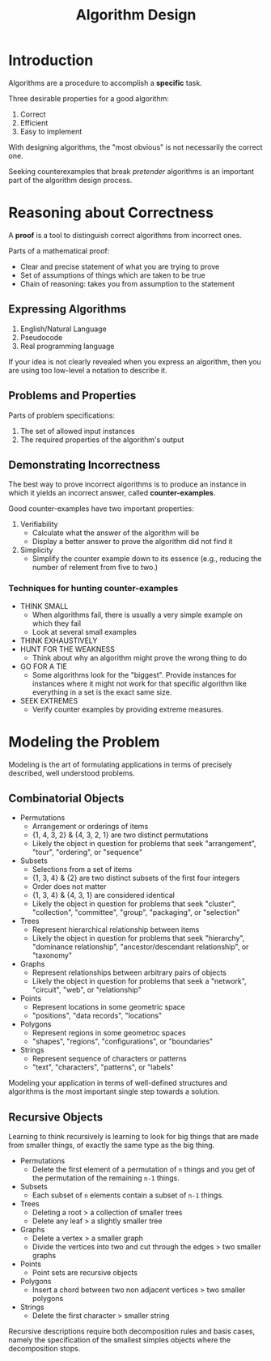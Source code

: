 :PROPERTIES:
:ID:       e100f364-a1e9-486d-82f0-823b3e0d02e7
:END:
#+title: Algorithm Design
#+tags: [[id:5a2a8786-c4c9-44b8-9868-e7633631aebe][DSA]]

* Introduction

Algorithms are a procedure to accomplish a *specific* task.

Three desirable properties for a good algorithm:
1. Correct
2. Efficient
3. Easy to implement

With designing algorithms, the "most obvious" is not necessarily the correct one.

Seeking counterexamples that break /pretender/ algorithms is an important part of the algorithm design process.

* Reasoning about Correctness

A *proof* is a tool to distinguish correct algorithms from incorrect ones.

Parts of a mathematical proof:
- Clear and precise statement of what you are trying to prove
- Set of assumptions of things which are taken to be true
- Chain of reasoning: takes you from assumption to the statement

** Expressing Algorithms

1. English/Natural Language
2. Pseudocode
3. Real programming language

If your idea is not clearly revealed when you express an algorithm, then you are using too low-level a notation to describe it.

** Problems and Properties

Parts of problem specifications:
1. The set of allowed input instances
2. The required properties of the algorithm's output

** Demonstrating Incorrectness

The best way to prove incorrect algorithms is to produce an instance in which it yields an incorrect answer, called *counter-examples*.

Good counter-examples have two important properties:
1. Verifiability
   - Calculate what the answer of the algorithm will be
   - Display a better answer to prove the algorithm did not find it
2. Simplicity
   - Simplify the counter example down to its essence (e.g., reducing the number of relement from five to two.)

*** Techniques for hunting counter-examples

- THINK SMALL
  - When algorithms fail, there is usually a very simple example on which they fail
  - Look at several small examples
- THINK EXHAUSTIVELY
- HUNT FOR THE WEAKNESS
  - Think about why an algorithm might prove the wrong thing to do
- GO FOR A TIE
  - Some algorithms look for the "biggest". Provide instances for instances where it might not work for that specific algorithm like everything in a set is the exact same size.
- SEEK EXTREMES
  - Verify counter examples by providing extreme measures.

* Modeling the Problem

Modeling is the art of formulating applications in terms of precisely described, well understood problems.

** Combinatorial Objects

- Permutations
  - Arrangement or orderings of items
  - {1, 4, 3, 2} & {4, 3, 2, 1} are two distinct permutations
  - Likely the object in question for problems that seek "arrangement", "tour", "ordering", or "sequence"
- Subsets
  - Selections from a set of items
  - {1, 3, 4} & {2} are two distinct subsets of the first four integers
  - Order does not matter
  - {1, 3, 4} & {4, 3, 1} are considered identical
  - Likely the object in question for problems that seek "cluster", "collection", "committee", "group", "packaging", or "selection"
- Trees
  - Represent hierarchical relationship between items
  - Likely the object in question for problems that seek "hierarchy", "dominance relationship", "ancestor/descendant relationship", or "taxonomy"
- Graphs
  - Represent relationships between arbitrary pairs of objects
  - Likely the object in question for problems that seek a "network", "circuit", "web", or "relationship"
- Points
  - Represent locations in some geometric space
  - "positions", "data records", "locations"
- Polygons
  - Represent regions in some geometroc spaces
  - "shapes", "regions", "configurations", or "boundaries"
- Strings
  - Represent sequence of characters or patterns
  - "text", "characters", "patterns", or "labels"

Modeling your application in terms of well-defined structures and algorithms is the most important single step towards a solution.

** Recursive Objects

Learning to think recursively is learning to look for big things that are made from smaller things, of exactly the same type as the big thing.

- Permutations
  - Delete the first element of a permutation of ~n~ things and you get of the permutation of the remaining ~n-1~ things.
- Subsets
  - Each subset of ~n~ elements contain a subset of ~n-1~ things.
- Trees
  - Deleting a root > a collection of smaller trees
  - Delete any leaf > a slightly smaller tree
- Graphs
  - Delete a vertex > a smaller graph
  - Divide the vertices into two and cut through the edges > two smaller graphs
- Points
  - Point sets are recursive objects
- Polygons
  - Insert a chord between two non adjacent vertices > two smaller polygons
- Strings
  - Delete the first character > smaller string

Recursive descriptions require both decomposition rules and basis cases, namely the specification of the smallest simples objects where the decomposition stops.
